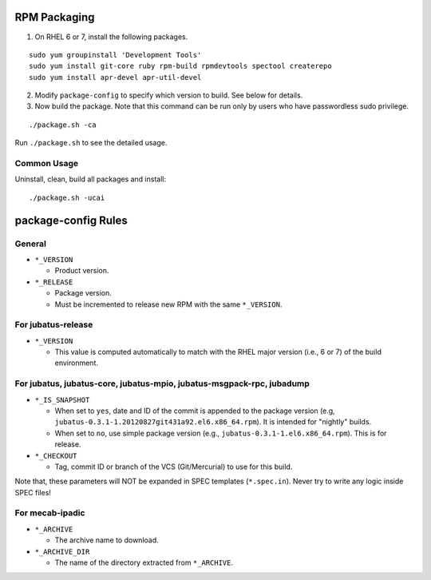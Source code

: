 RPM Packaging
=============

1. On RHEL 6 or 7, install the following packages.

::

  sudo yum groupinstall 'Development Tools'
  sudo yum install git-core ruby rpm-build rpmdevtools spectool createrepo
  sudo yum install apr-devel apr-util-devel

2. Modify ``package-config`` to specify which version to build. See below for details.

3. Now build the package. Note that this command can be run only by users who have passwordless sudo privilege.

::

 ./package.sh -ca

Run ``./package.sh`` to see the detailed usage.


Common Usage
------------

Uninstall, clean, build all packages and install:

::

 ./package.sh -ucai


package-config Rules
====================

General
-------

* ``*_VERSION``

  - Product version.

* ``*_RELEASE``

  - Package version.
  - Must be incremented to release new RPM with the same ``*_VERSION``.

For jubatus-release
-------------------

* ``*_VERSION``

  - This value is computed automatically to match with the RHEL major version (i.e., 6 or 7) of the build environment.

For jubatus, jubatus-core, jubatus-mpio, jubatus-msgpack-rpc, jubadump
---------------------------------------------------------------------------------

* ``*_IS_SNAPSHOT``

  - When set to ``yes``, date and ID of the commit is appended to the package version (e.g, ``jubatus-0.3.1-1.20120827git431a92.el6.x86_64.rpm``). It is intended for "nightly" builds.
  - When set to ``no``, use simple package version (e.g., ``jubatus-0.3.1-1.el6.x86_64.rpm``). This is for release.

* ``*_CHECKOUT``

  - Tag, commit ID or branch of the VCS (Git/Mercurial) to use for this build.

Note that, these parameters will NOT be expanded in SPEC templates (``*.spec.in``).
Never try to write any logic inside SPEC files!

For mecab-ipadic
----------------

* ``*_ARCHIVE``

  - The archive name to download.

* ``*_ARCHIVE_DIR``

  - The name of the directory extracted from ``*_ARCHIVE``.

